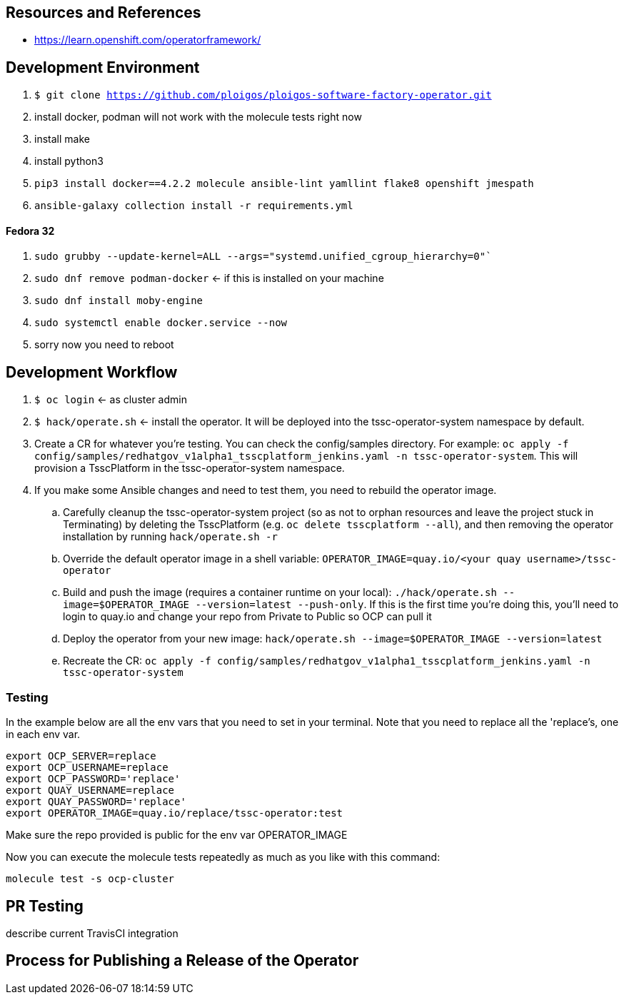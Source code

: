 
== Resources and References

* https://learn.openshift.com/operatorframework/

== Development Environment

. `$ git clone https://github.com/ploigos/ploigos-software-factory-operator.git`
. install docker, podman will not work with the molecule tests right now
. install make
. install python3
. `pip3 install docker==4.2.2 molecule ansible-lint yamllint flake8 openshift jmespath`
. `ansible-galaxy collection install -r requirements.yml`

==== Fedora 32

. `sudo grubby --update-kernel=ALL --args="systemd.unified_cgroup_hierarchy=0"``
. `sudo dnf remove podman-docker` <- if this is installed on your machine
. `sudo dnf install moby-engine`
. `sudo systemctl enable docker.service --now`
. sorry now you need to reboot


== Development Workflow

. `$ oc login` <- as cluster admin
. `$ hack/operate.sh` <- install the operator. It will be deployed into the tssc-operator-system namespace by default.
. Create a CR for whatever you're testing. You can check the config/samples directory. For example: `oc apply -f config/samples/redhatgov_v1alpha1_tsscplatform_jenkins.yaml -n tssc-operator-system`. This will provision a TsscPlatform in the tssc-operator-system namespace.
. If you make some Ansible changes and need to test them, you need to rebuild the operator image. 
.. Carefully cleanup the tssc-operator-system project (so as not to orphan resources and leave the project stuck in Terminating) by deleting the TsscPlatform (e.g. `oc delete tsscplatform --all`), and then removing the operator installation by running `hack/operate.sh -r`
.. Override the default operator image in a shell variable: `OPERATOR_IMAGE=quay.io/<your quay username>/tssc-operator`
.. Build and push the image (requires a container runtime on your local): `./hack/operate.sh --image=$OPERATOR_IMAGE --version=latest --push-only`. If this is the first time you're doing this, you'll need to login to quay.io and change your repo from Private to Public so OCP can pull it
.. Deploy the operator from your new image: `hack/operate.sh --image=$OPERATOR_IMAGE --version=latest`
.. Recreate the CR: `oc apply -f config/samples/redhatgov_v1alpha1_tsscplatform_jenkins.yaml -n tssc-operator-system`

=== Testing

In the example below are all the env vars that you need to set in your terminal. Note that you need to replace all the 'replace's, one in each env var.

```
export OCP_SERVER=replace
export OCP_USERNAME=replace
export OCP_PASSWORD='replace'
export QUAY_USERNAME=replace
export QUAY_PASSWORD='replace'
export OPERATOR_IMAGE=quay.io/replace/tssc-operator:test
```

Make sure the repo provided is public for the env var OPERATOR_IMAGE

Now you can execute the molecule tests repeatedly as much as you like with this command:

`molecule test -s ocp-cluster`

== PR Testing

describe current TravisCI integration

== Process for Publishing a Release of the Operator

